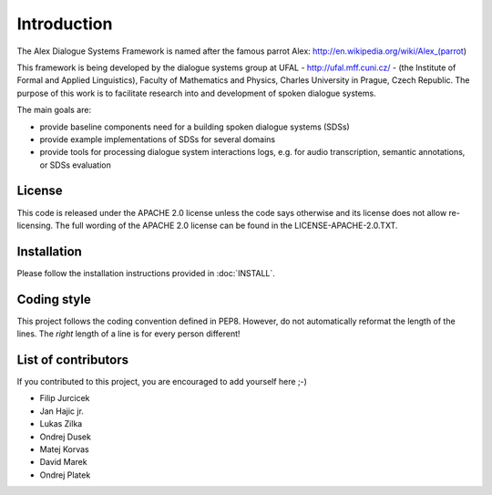 Introduction
===============================

The Alex Dialogue Systems Framework is named after the famous parrot Alex: http://en.wikipedia.org/wiki/Alex_(parrot)

This framework is being developed by the dialogue systems group at UFAL - http://ufal.mff.cuni.cz/ -
(the Institute of Formal and Applied Linguistics), Faculty of Mathematics and Physics, Charles University in Prague,
Czech Republic. The purpose of this work is to facilitate research into and development of spoken dialogue systems.

The main goals are:

* provide baseline components need for a building spoken dialogue systems (SDSs)
* provide example implementations of SDSs for several domains
* provide tools for processing dialogue system interactions logs, e.g. for audio transcription, semantic annotations,
  or SDSs evaluation

License
-------

This code is released under the APACHE 2.0 license unless the code says otherwise and its license does not allow re-licensing. 
The full wording of the APACHE 2.0 license can be found in the LICENSE-APACHE-2.0.TXT.

Installation
------------

Please follow the installation instructions provided in :doc:`INSTALL`.

Coding style
------------

This project follows the coding convention defined in PEP8. However, do not
automatically reformat the length of the lines. The *right* length of a line
is for every person different!
 
List of contributors
--------------------

If you contributed to this project, you are encouraged to add yourself here ;-)

- Filip Jurcicek
- Jan Hajic jr.
- Lukas Zilka
- Ondrej Dusek
- Matej Korvas
- David Marek
- Ondrej Platek


